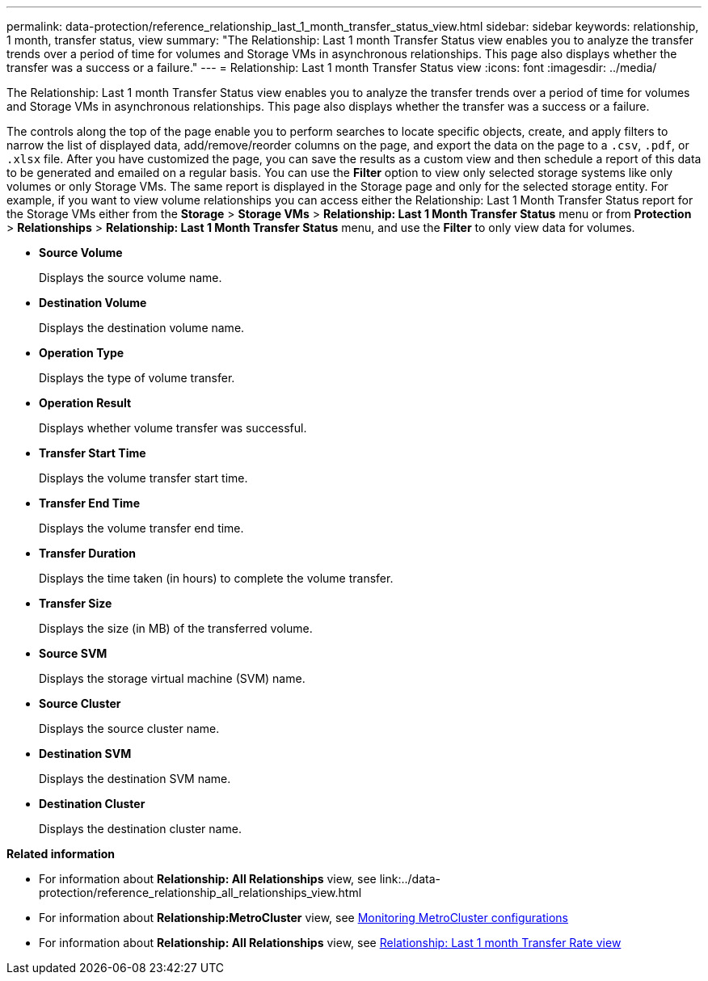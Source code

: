---
permalink: data-protection/reference_relationship_last_1_month_transfer_status_view.html
sidebar: sidebar
keywords: relationship, 1 month, transfer status, view
summary: "The Relationship: Last 1 month Transfer Status view enables you to analyze the transfer trends over a period of time for volumes and Storage VMs in asynchronous relationships. This page also displays whether the transfer was a success or a failure."
---
= Relationship: Last 1 month Transfer Status view
:icons: font
:imagesdir: ../media/

[.lead]
The Relationship: Last 1 month Transfer Status view enables you to analyze the transfer trends over a period of time for volumes and Storage VMs in asynchronous relationships. This page also displays whether the transfer was a success or a failure.

The controls along the top of the page enable you to perform searches to locate specific objects, create, and apply filters to narrow the list of displayed data, add/remove/reorder columns on the page, and export the data on the page to a `.csv`, `.pdf`, or `.xlsx` file. After you have customized the page, you can save the results as a custom view and then schedule a report of this data to be generated and emailed on a regular basis. You can use the *Filter* option to view only selected storage systems like only volumes or only Storage VMs. The same report is displayed in the Storage page and only for the selected storage entity. For example, if you want to view volume relationships you can access either the Relationship: Last 1 Month Transfer Status report for the Storage VMs either from the *Storage* > *Storage VMs* > *Relationship: Last 1 Month Transfer Status* menu or from *Protection* > *Relationships* > *Relationship: Last 1 Month Transfer Status* menu, and use the *Filter* to only view data for volumes.

* *Source Volume*
+
Displays the source volume name.

* *Destination Volume*
+
Displays the destination volume name.

* *Operation Type*
+
Displays the type of volume transfer.

* *Operation Result*
+
Displays whether volume transfer was successful.

* *Transfer Start Time*
+
Displays the volume transfer start time.

* *Transfer End Time*
+
Displays the volume transfer end time.

* *Transfer Duration*
+
Displays the time taken (in hours) to complete the volume transfer.

* *Transfer Size*
+
Displays the size (in MB) of the transferred volume.

* *Source SVM*
+
Displays the storage virtual machine (SVM) name.

* *Source Cluster*
+
Displays the source cluster name.

* *Destination SVM*
+
Displays the destination SVM name.

* *Destination Cluster*
+
Displays the destination cluster name.

*Related information*

* For information about *Relationship: All Relationships* view, see link:../data-protection/reference_relationship_all_relationships_view.html
* For information about *Relationship:MetroCluster* view, see link:../storage-mgmt/task_monitor_metrocluster_configurations.html[Monitoring MetroCluster configurations]
* For information about *Relationship: All Relationships* view, see link:../data-protection/reference_relationship_last_1_month_transfer_rate_view.html[Relationship: Last 1 month Transfer Rate view]

